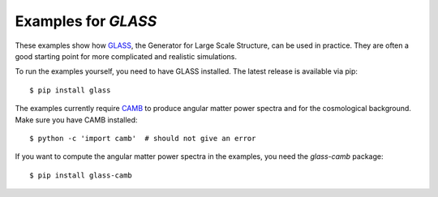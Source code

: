 
Examples for *GLASS*
====================

These examples show how `GLASS`__, the Generator for Large Scale Structure, can
be used in practice.  They are often a good starting point for more complicated
and realistic simulations.

__ https://glass.readthedocs.io

To run the examples yourself, you need to have GLASS installed.  The latest
release is available via pip::

    $ pip install glass

The examples currently require `CAMB`__ to produce angular matter power spectra
and for the cosmological background.  Make sure you have CAMB installed::

    $ python -c 'import camb'  # should not give an error

If you want to compute the angular matter power spectra in the examples, you
need the `glass-camb` package::

    $ pip install glass-camb

__ https://camb.readthedocs.io/
